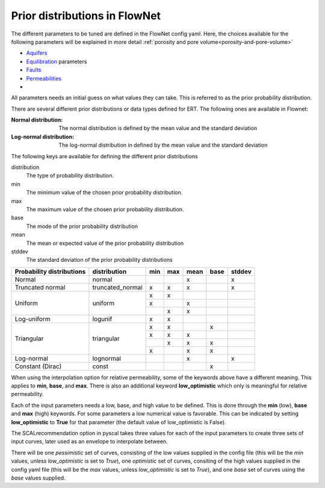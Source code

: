 Prior distributions in FlowNet
===========================================

The different parameters to be tuned are defined in the FlowNet config yaml.
Here, the choices available for the following parameters will be explained in more detail :ref:`porosity and pore volume<porosity-and-pore-volume>`

* Aquifers_
* Equilibration_ parameters
* Faults_
* Permeabilities_
* 
  

All parameters needs an initial guess on what values they can take. 
This is referred to as the prior probability distribution.

There are several different prior distributions or data types defined for ERT. 
The following ones are available in Flownet:

:Normal distribution: The normal distribution is defined by the mean value and the standard deviation

:Log-normal distribution: The log-normal distribution in defined by the mean value and the standard deviation


.. _Aquifers:
.. _Equilibration:
.. _Faults:
.. _Permeabilities:
.. _porosity-and-pore-volume: 




The following keys are available for defining the different prior distributions

distribution
  The type of probability distribution. 

min
  The minimum value of the chosen prior probability distribution. 

max
  The maximum value of the chosen prior probability distribution. 

base
  The mode of the prior probability distribution
  
mean
  The mean or expected value of the prior probability distribution

stddev
  The standard deviation of the prior probability distributions


+---------------------------+------------------+------+------+------+------+------+
| Probability distributions | distribution     | min  | max  | mean | base |stddev|
+===========================+==================+======+======+======+======+======+
| Normal                    | normal           |      |      |   x  |      |   x  |        
+---------------------------+------------------+------+------+------+------+------+
| Truncated normal          | truncated_normal |  x   |  x   |   x  |      |   x  |        
+---------------------------+------------------+------+------+------+------+------+
| Uniform                   | uniform          |  x   |  x   |      |      |      |        
+                           +                  +------+------+------+------+------+
|                           |                  |  x   |      |   x  |      |      |        
+                           +                  +------+------+------+------+------+
|                           |                  |      |  x   |   x  |      |      |        
+---------------------------+------------------+------+------+------+------+------+
| Log-uniform               | logunif          |  x   |  x   |      |      |      |       
+---------------------------+------------------+------+------+------+------+------+
| Triangular                | triangular       |  x   |  x   |      |  x   |      |        
+                           +                  +------+------+------+------+------+
|                           |                  |  x   |  x   |   x  |      |      |        
+                           +                  +------+------+------+------+------+
|                           |                  |      |  x   |   x  |  x   |      |        
+                           +                  +------+------+------+------+------+
|                           |                  |  x   |      |   x  |  x   |      |        
+---------------------------+------------------+------+------+------+------+------+
| Log-normal                | lognormal        |      |      |   x  |      |  x   |        
+---------------------------+------------------+------+------+------+------+------+
| Constant (Dirac)          | const            |      |      |      |   x  |      |        
+---------------------------+------------------+------+------+------+------+------+



  

When using the interpolation option for relative permeability, some of the keywords above 
have a different meaning. This applies to **min**, **base**, and **max**. There is also an
additional keyword **low_optimistic** which only is meaningful for relative permeability.

Each of the input parameters needs a low, base, and high value to be defined. This is done through
the **min** (low), **base** and **max** (high) keywords. 
For some parameters a low numerical value is favorable. This can be indicated by setting 
**low_optimistic** to **True** for that parameter (the default value of low_optimistic is False).



The SCALrecommendation 
option in pyscal takes three values for each of the input parameters to create
three sets of input curves, later used as an envelope to interpolate between. 



There will be one *pessimistic*
set of curves, consisting of the low values supplied in the config file (this will be the *min* 
values, unless *low_optimistic* is set to *True*), one *optimistic* set of curves, consiting of
the high values supplied in the config yaml file (this will be the *max* values, unless *low_optimistic*
is set to *True*), and one *base* set of curves using the *base* values supplied.
